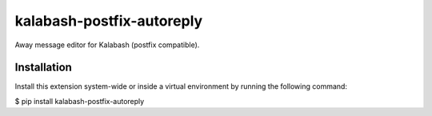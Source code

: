 kalabash-postfix-autoreply
==========================

Away message editor for Kalabash (postfix compatible).

Installation
------------

Install this extension system-wide or inside a virtual environment by running the following command:

$ pip install kalabash-postfix-autoreply
